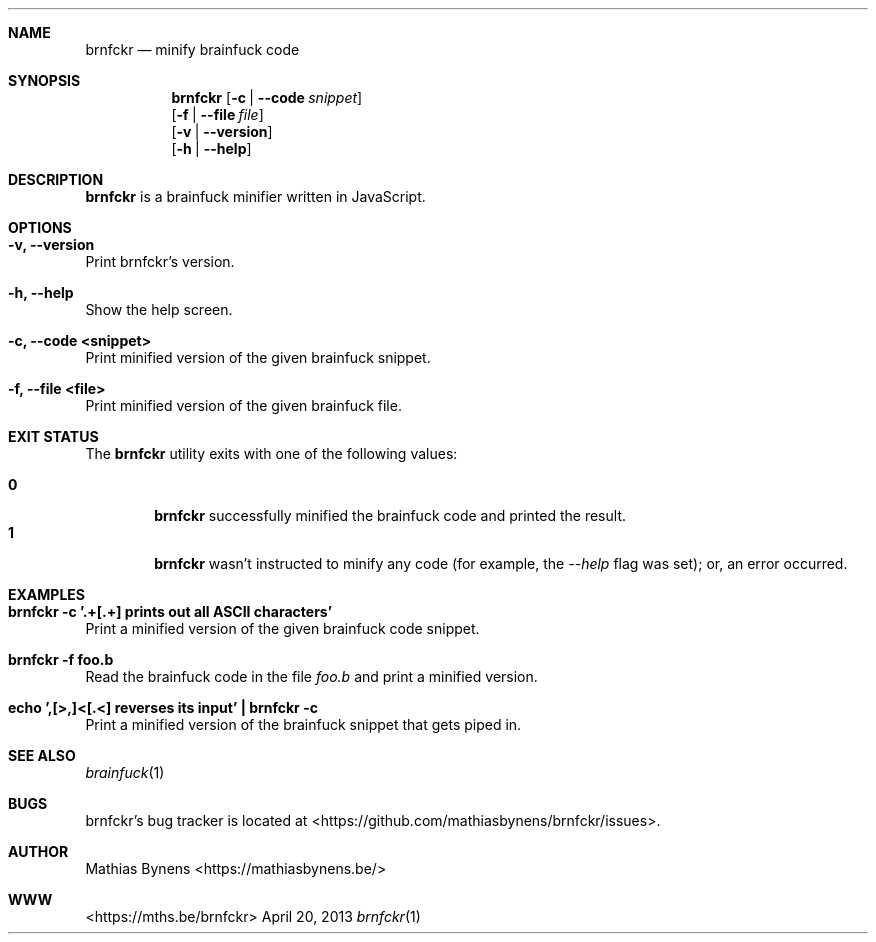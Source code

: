.Dd April 20, 2013
.Dt brnfckr 1
.Sh NAME
.Nm brnfckr
.Nd minify brainfuck code
.Sh SYNOPSIS
.Nm
.Op Fl c | -code Ar snippet
.br
.Op Fl f | -file Ar file
.br
.Op Fl v | -version
.br
.Op Fl h | -help
.Sh DESCRIPTION
.Nm
is a brainfuck minifier written in JavaScript.
.Sh OPTIONS
.Bl -ohang -offset
.It Sy "-v, --version"
Print brnfckr's version.
.It Sy "-h, --help"
Show the help screen.
.It Sy "-c, --code <snippet>"
Print minified version of the given brainfuck snippet.
.It Sy "-f, --file <file>"
Print minified version of the given brainfuck file.
.El
.Sh EXIT STATUS
The
.Nm brnfckr
utility exits with one of the following values:
.Pp
.Bl -tag -width flag -compact
.It Li 0
.Nm
successfully minified the brainfuck code and printed the result.
.It Li 1
.Nm
wasn't instructed to minify any code (for example, the
.Ar --help
flag was set); or, an error occurred.
.El
.Sh EXAMPLES
.Bl -ohang -offset
.It Sy "brnfckr -c '.+[.+] prints out all ASCII characters'"
Print a minified version of the given brainfuck code snippet.
.It Sy "brnfckr -f foo.b"
Read the brainfuck code in the file
.Ar foo.b
and print a minified version.
.It Sy "echo ',[>,]<[.<] reverses its input' | brnfckr -c"
Print a minified version of the brainfuck snippet that gets piped in.
.El
.Sh SEE ALSO
.Xr brainfuck 1
.Sh BUGS
brnfckr's bug tracker is located at <https://github.com/mathiasbynens/brnfckr/issues>.
.Sh AUTHOR
Mathias Bynens <https://mathiasbynens.be/>
.Sh WWW
<https://mths.be/brnfckr>
